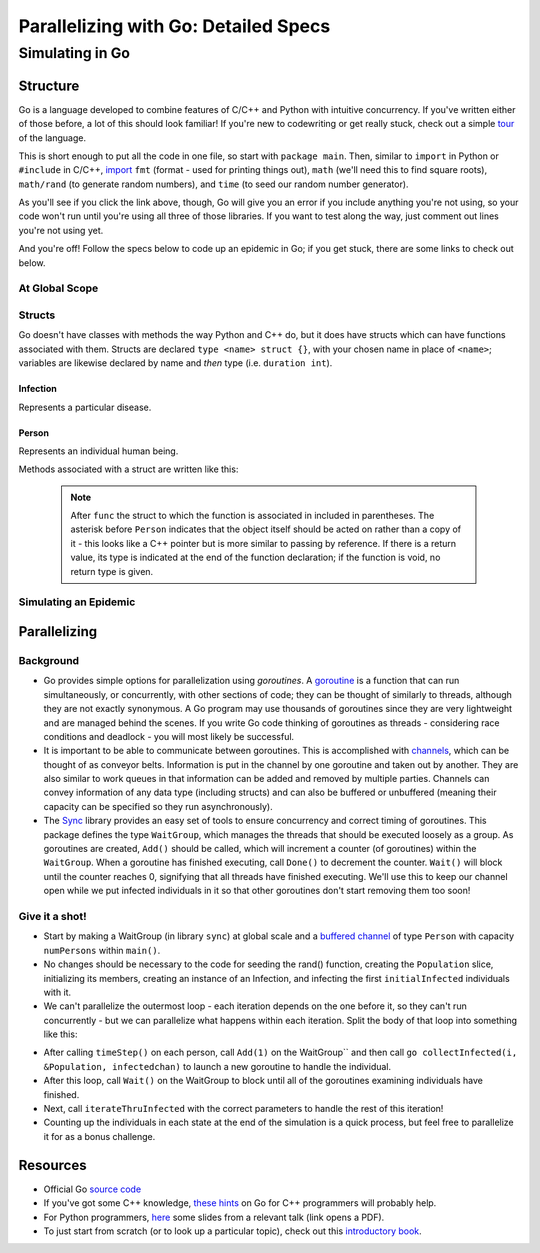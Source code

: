 *************************************
Parallelizing with Go: Detailed Specs
*************************************

Simulating in Go
################

Structure
---------

Go is a language developed to combine features of C/C++ and Python with intuitive concurrency. If you've written either of those before, a lot of this should look familiar! If you're new to codewriting or get really stuck, check out a simple `tour`_ of the language.

This is short enough to put all the code in one file, so start with ``package main``. Then, similar to ``import`` in Python or ``#include`` in C/C++, `import`_ ``fmt`` (format - used for printing things out), ``math`` (we'll need this to find square roots), ``math/rand`` (to generate random numbers), and ``time`` (to seed our random number generator).

As you'll see if you click the link above, though, Go will give you an error if you include anything you're not using, so your code won't run until you're using all three of those libraries. If you want to test along the way, just comment out lines you're not using yet. 

And you're off! Follow the specs below to code up an epidemic in Go; if you get stuck, there are some links to check out below.

.. _tour: http://tour.golang.org/#1

.. _import: http://golangtutorials.blogspot.com/2011/05/early-syntax-errors-and-other-minor.html

At Global Scope
***************

.. glossary::
	width & height:
		**constant** integers representing the dimensions of your simulated world - these are parameters to play with!

.. glossary::
	list of states:
		Like enums in C++, or like using range() in Python to refer to an item from a list by its position in the list, Go allows you to hook words up with numbers with the keyword ``iota`` (see `example`_).

.. _example: http://rosettacode.org/wiki/Enumerations#Go

Structs
*******

Go doesn't have classes with methods the way Python and C++ do, but it does have structs which can have functions associated with them. Structs are declared ``type <name> struct {}``, with your chosen name in place of ``<name>``; variables are likewise declared by name and *then* type (i.e. ``duration int``).

Infection
`````````

Represents a particular disease.

.. glossary::
	Variables:
		- ``duration``, an integer representing duration of illness, in six-hour periods

		- ``radius``, a float64 representing the radius of transmission

		- ``contagiousness``, a float64 representing the likelihood of a transmission occurring if a person is within the infection radius 

Person
``````

Represents an individual human being.

.. glossary::
	State Variables:
		- ``x`` and ``y``, two integers representing the Person’s 2D position

		- ``state``, a integer identifying what state of health the Person is in

		- ``infectedPeriod``, an integer representing the units of time required before a Person makes a full recovery. 

Methods associated with a struct are written like this: 

	.. code-block:: go
		:linenos:

		func (p *Person) updateState(s int) bool {
			p.state = s
		}

	.. note::
		After ``func`` the struct to which the function is associated in included in parentheses. The asterisk before ``Person`` indicates that the object itself should be acted on rather than a copy of it - this looks like a C++ pointer but is more similar to passing by reference. If there is a return value, its type is indicated at the end of the function declaration; if the function is void, no return type is given. 

.. glossary::
	Associated methods:
		- ``init``
			- Since Go doesn't have constructors, the easiest way to initialize instances of a struct seems to be with a function. 

			- Arguments: none

			- State change: ``x`` is set to a random integer between zero and ``width`` and ``y`` is set to a random integer between zero and height ``height``; ``state`` is set to Susceptible and ``infectedPeriod`` to 0

		- ``isInfected`` 

			- Arguments: none

			- State change: none

			- Return: a boolean value which is ``true`` if the person is Infected and ``false`` otherwise

		- ``isSusceptible``

			- Arguments: none

			- State change: none

			- Return: a boolean value which is ``true`` if the person is Susceptible and ``false`` otherwise

		- ``updateState`` 

			- Arguments: ``s int``

			- State change: ``state`` is set to ``s``

			- Return: none

		- ``infectWith`` 

			- Arguments: ``i Infection``

			- State change: ``state`` is set to Infected and ``infectedPeriod`` is set to ``i``\ 's ``duration``

			- Return: none

		- ``move`` 

			- Arguments: none

			- State change: location is randomly changed by 0, 1, or 2 units in the x direction and y direction

			.. warning:: The mod function has no effect on negative numbers. This is a problem if the position variables become negative. An easy way to solve this problem is to add width before you mod by width. Your code might look something like ``x = (x + (rand.Intn(5) - 2 + width) % width;`` (and similarly with ``y``).

			- Return: none

		- ``timeStep``

			- Arguments: none

			- State change: ``move()`` is called. If ``infectedPeriod`` is greater than zero, it is decremented; if it is zero and ``state`` is Infected, ``state`` is set to Recovered.

			- Return: none

Simulating an Epidemic
**********************

.. glossary::
	Initial parameters:
		- ``numPersons``, an integer representing the number of persons in the simulation

		- ``initialInfected``, an integer representing the number of persons who are initially infected.

		- ``numIterations``, an integer representing how many iterations the simulation runs for 

		- ``Population``, an `slice`_ (similar to an array) of type ``Person`` of size ``numPersons``, with the first ``initialInfected`` members set to Infected

		.. note:: 
			You'll probably want to use a loop to call ``init()`` on each of the members and then to infect the first ``initialInfected`` of them. Go doesn't have ``while`` loops, but the syntax of ``for`` loops is like this (lack of parentheses; ``:=`` for initializing a new variable, and ``i++`` rather than ``++i``):
	
				.. code-block:: go
					:linenos:

					for i := 0; i<initialInfected; i++ { 
						...
					}

		- ``disease``, an instance of an infection with the parameters of your choice

.. glossary::
	Procedures:

		- Start by adding ``"sync"`` to your list of packages to import!

		- Next, seed the random object (``random.Seed()``) with the current time - otherwise it starts with the same seed every time and gives the same results. We're going to pass the Unix time value of the current time (\ ``time.Now()Unix()``\ ) - this gives us a floating-point number of seconds that changes every time the program runs.

		- Set up a loop to run the following ``numIterations`` times:

				- Loop through ``Population`` and call ``timeStep()`` on each member 

				- If the member is infected, check its position against every susceptible member of ``Population`` and find the distance between them (here is a reminder of the `distance formula`_; the square root function is ``math.Sqrt()``). 

					- If the distance between the two is less than ``radius``, use ``contagiousness`` to determine whether transmission occurs ( one possibility: transmission occurs if a random integer between zero and a hundred is less than ``contagiousness*100``)

				- Count the number of Susceptible, Infected, and Recovered members of ``Population``, and print the data to the screen (``fmt.Println()``)

.. _distance formula: http://math.about.com/library/bldistance.htm

.. _slice: http://www.golang-book.com/6#section2


Parallelizing
-------------

Background
**********

- Go provides simple options for parallelization using *goroutines*. A `goroutine`_ is a function that can run simultaneously, or concurrently, with other sections of code; they can be thought of similarly to threads, although they are not exactly synonymous. A Go program may use thousands of goroutines since they are very lightweight and are managed behind the scenes. If you write Go code thinking of goroutines as threads - considering race conditions and deadlock - you will most likely be successful.

- It is important to be able to communicate between goroutines. This is accomplished with `channels`_, which can be thought of as conveyor belts. Information is put in the channel by one goroutine and taken out by another. They are also similar to work queues in that information can be added and removed by multiple parties. Channels can convey information of any data type (including structs) and can also be buffered or unbuffered (meaning their capacity can be specified so they run asynchronously).

- The `Sync`_ library provides an easy set of tools to ensure concurrency and correct timing of goroutines. This package defines the type ``WaitGroup``, which manages the threads that should be executed loosely as a group. As goroutines are created, ``Add()`` should be called, which will increment a counter (of goroutines) within the ``WaitGroup``. When a goroutine has finished executing, call ``Done()`` to decrement the counter. ``Wait()`` will block until the counter reaches 0, signifying that all threads have finished executing. We'll use this to keep our channel open while we put infected individuals in it so that other goroutines don't start removing them too soon!

.. _channels: http://golangtutorials.blogspot.com/2011/06/channels-in-go.html

.. _Sync: http://golang.org/pkg/sync/

.. _goroutine: http://golangtutorials.blogspot.com/2011/06/goroutines.html

Give it a shot!
***************

- Start by making a WaitGroup (in library ``sync``) at global scale and a `buffered channel`_ of type ``Person`` with capacity ``numPersons`` within ``main()``\ .

- No changes should be necessary to the code for seeding the rand() function, creating the ``Population`` slice, initializing its members, creating an instance of an Infection, and infecting the first ``initialInfected`` individuals with it.

- We can't parallelize the outermost loop - each iteration depends on the one before it, so they can't run concurrently - but we can parallelize what happens within each iteration. Split the body of that loop into something like this:

.. glossary::
	Procedures:
		- ``collectInfected``

			- Arguments:
			
				- ``Population``, a pointer to your ``[]Person`` slice

				- ``i``, the integer index of the person being checked

				- ``infectedchan``, the channel for holding infected individuals

			- State change:

				- If the individual is infected, add it to the channel.

				- ``Done()`` is called on the WaitGroup to say that this goroutine has finished its task

			- Return: none

		- ``iterateThruInfected``

			- Arguments: 

					- ``Population``, a pointer to your ``Person`` slice

					- ``infectedchan``, the channel for holding infected individuals

					- the infection of your choice

			- State change:

				- `using keyword`_ ``range``, for every ``Person`` in the channel, determine whether anyone susceptible is near them and then whether transmission occurs (but make this infection process a separate function, as described below, so that a different goroutine can handle each person)

			- Return: none

		- ``infectNeighbors``

			- Arguments: 

				- ``Population``, a pointer to your ``Person`` slice

				- the infection of your choice

				- ``p``, the infected individual

			- State change: For each ``Person`` in ``Population``, if the individual is susceptible and sufficiently close to ``p``, use the disease's contagiousness to determine whether transmission occurs

			- Return: none

- After calling ``timeStep()`` on each person, call ``Add(1)`` on the WaitGroup`` and then call ``go collectInfected(i, &Population, infectedchan)`` to launch a new goroutine to handle the individual.

- After this loop, call ``Wait()`` on the WaitGroup to block until all of the goroutines examining individuals have finished.

- Next, call ``iterateThruInfected`` with the correct parameters to handle the rest of this iteration!

- Counting up the individuals in each state at the end of the simulation is a quick process, but feel free to parallelize it for as a bonus challenge.
		

.. _buffered channel: https://gobyexample.com/channel-buffering

.. _using keyword: http://golangtutorials.blogspot.com/2011/06/channels-in-go-range-and-select.html

Resources
---------

- Official Go `source code`_

- If you've got some C++ knowledge, `these hints`_ on Go for C++ programmers will probably help.

- For Python programmers, `here`_ some slides from a relevant talk (link opens a PDF).

- To just start from scratch (or to look up a particular topic), check out this `introductory book`_.

.. _these hints: https://code.google.com/p/go-wiki/wiki/GoForCPPProgrammers

.. _source code: http://golang.org/pkg/

.. _here: http://s3.amazonaws.com/golangweekly/go_for_pythonistas.pdf

.. _introductory book: http://www.golang-book.com/